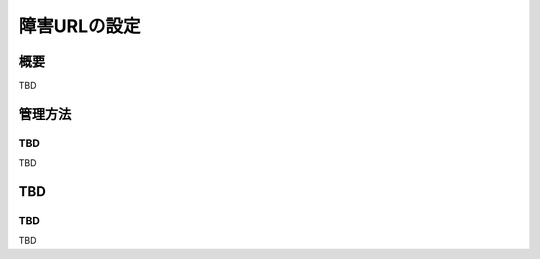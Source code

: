 =============
障害URLの設定
=============

概要
====

TBD

管理方法
========

TBD
--------------

TBD

|image0|

TBD
============

TBD
----------

TBD

.. |image0| image:: ../../../resources/images/en/10.0/admin/failureurl-1.png
